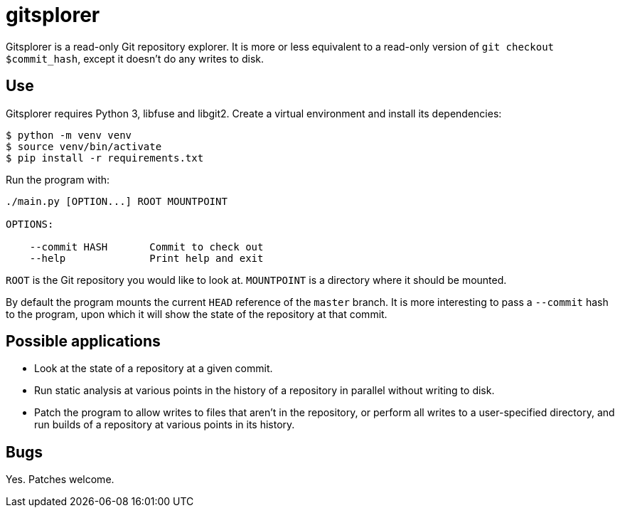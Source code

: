 = gitsplorer

Gitsplorer is a read-only Git repository explorer. It is more or less equivalent
to a read-only version of `git checkout $commit_hash`, except it doesn't do any
writes to disk.

== Use

Gitsplorer requires Python 3, libfuse and libgit2. Create a virtual environment
and install its dependencies:

----
$ python -m venv venv
$ source venv/bin/activate
$ pip install -r requirements.txt
----

Run the program with:

----
./main.py [OPTION...] ROOT MOUNTPOINT

OPTIONS:

    --commit HASH       Commit to check out
    --help              Print help and exit
----

`ROOT` is the Git repository you would like to look at. `MOUNTPOINT` is a
directory where it should be mounted.

By default the program mounts the current `HEAD` reference of the `master`
branch. It is more interesting to pass a `--commit` hash to the program, upon
which it will show the state of the repository at that commit.

== Possible applications

- Look at the state of a repository at a given commit.
- Run static analysis at various points in the history of a repository in
  parallel without writing to disk.
- Patch the program to allow writes to files that aren't in the repository, or
  perform all writes to a user-specified directory, and run builds of a
  repository at various points in its history.

== Bugs

Yes. Patches welcome.
